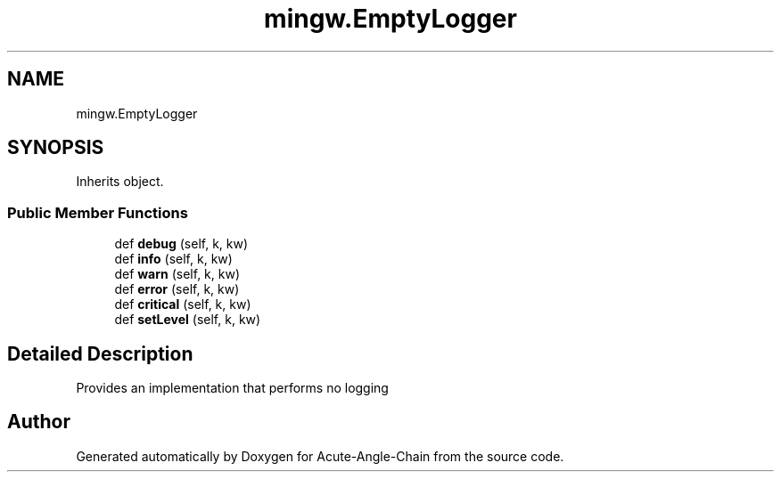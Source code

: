 .TH "mingw.EmptyLogger" 3 "Sun Jun 3 2018" "Acute-Angle-Chain" \" -*- nroff -*-
.ad l
.nh
.SH NAME
mingw.EmptyLogger
.SH SYNOPSIS
.br
.PP
.PP
Inherits object\&.
.SS "Public Member Functions"

.in +1c
.ti -1c
.RI "def \fBdebug\fP (self, k, kw)"
.br
.ti -1c
.RI "def \fBinfo\fP (self, k, kw)"
.br
.ti -1c
.RI "def \fBwarn\fP (self, k, kw)"
.br
.ti -1c
.RI "def \fBerror\fP (self, k, kw)"
.br
.ti -1c
.RI "def \fBcritical\fP (self, k, kw)"
.br
.ti -1c
.RI "def \fBsetLevel\fP (self, k, kw)"
.br
.in -1c
.SH "Detailed Description"
.PP 

.PP
.nf
Provides an implementation that performs no logging

.fi
.PP
 

.SH "Author"
.PP 
Generated automatically by Doxygen for Acute-Angle-Chain from the source code\&.
